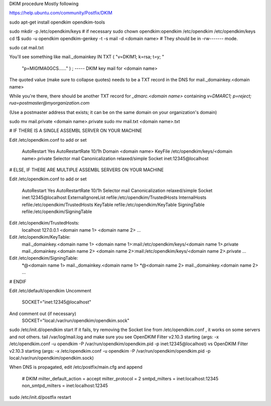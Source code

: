 DKIM procedure
Mostly following

https://help.ubuntu.com/community/Postfix/DKIM

sudo apt-get install opendkim opendkim-tools

sudo mkdir -p /etc/opendkim/keys    # if necessary
sudo chown opendkim:opendkim /etc/opendkim /etc/opendkim/keys
cd !$
sudo -u opendkim opendkim-genkey -t -s mail -d <domain name>
# They should be in -rw------- mode.

sudo cat mail.txt

You'll see something like
mail._domainkey IN  TXT ( "v=DKIM1; k=rsa; t=y; "
      "p=MIGfMA0GCS......" )  ; ----- DKIM key mail for <domain name>

The quoted value (make sure to collapse quotes) needs to be a TXT record in the DNS for
mail._domainkey.<domain name>

While you're there, there should be another TXT record for
`_dmarc.<domain name>` containing `v=DMARC1; p=reject; rua=postmaster@myorganization.com`

(Use a postmaster address that exists; it can be on the same domain on your organization's domain)

sudo mv mail.private <domain name>.private
sudo mv mail.txt <domain name>.txt

# IF THERE IS A SINGLE ASSEMBL SERVER ON YOUR MACHINE

Edit /etc/opendkim.conf to add or set

    AutoRestart             Yes
    AutoRestartRate         10/1h
    Domain          <domain name>
    KeyFile     /etc/opendkim/keys/<domain name>.private
    Selector        mail
    Canonicalization    relaxed/simple
    Socket        inet:12345@localhost

# ELSE, IF THERE ARE MULTIPLE ASSEMBL SERVERS ON YOUR MACHINE

Edit /etc/opendkim.conf to add or set

    AutoRestart             Yes
    AutoRestartRate         10/1h
    Selector        mail
    Canonicalization    relaxed/simple
    Socket        inet:12345@localhost
    ExternalIgnoreList      refile:/etc/opendkim/TrustedHosts
    InternalHosts           refile:/etc/opendkim/TrustedHosts
    KeyTable                refile:/etc/opendkim/KeyTable
    SigningTable            refile:/etc/opendkim/SigningTable

Edit /etc/opendkim/TrustedHosts:
    localhost
    127.0.0.1
    <domain name 1>
    <domain name 2>
    ...

Edit /etc/opendkim/KeyTable:
    mail._domainkey.<domain name 1> <domain name 1>:mail:/etc/opendkim/keys/<domain name 1>.private
    mail._domainkey.<domain name 2> <domain name 2>:mail:/etc/opendkim/keys/<domain name 2>.private
    ...

Edit /etc/opendkim/SigningTable:
    *@<domain name 1> mail._domainkey.<domain name 1>
    *@<domain name 2> mail._domainkey.<domain name 2>
    ...


# ENDIF

Edit /etc/default/opendkim
Uncomment
    SOCKET="inet:12345@localhost"
And comment out (if necessary)
    SOCKET="local:/var/run/opendkim/opendkim.sock"

sudo /etc/init.d/opendkim start
If it fails, try removing the Socket line from /etc/opendkim.conf , it works on some servers and not others.
tail /var/log/mail.log
and make sure you see
OpenDKIM Filter v2.10.3 starting (args: -x /etc/opendkim.conf -u opendkim -P /var/run/opendkim/opendkim.pid -p inet:12345@localhost)
vs
OpenDKIM Filter v2.10.3 starting (args: -x /etc/opendkim.conf -u opendkim -P /var/run/opendkim/opendkim.pid -p local:/var/run/opendkim/opendkim.sock)


When DNS is propagated, edit /etc/postfix/main.cfg
and append
    # DKIM
    milter_default_action = accept
    milter_protocol = 2
    smtpd_milters = inet:localhost:12345
    non_smtpd_milters = inet:localhost:12345

sudo /etc/init.d/postfix restart

